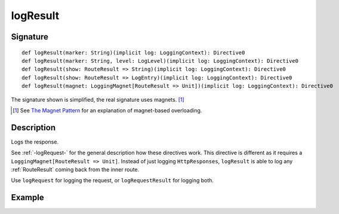 .. _-logResult-:

logResult
=========

Signature
---------

::

    def logResult(marker: String)(implicit log: LoggingContext): Directive0
    def logResult(marker: String, level: LogLevel)(implicit log: LoggingContext): Directive0
    def logResult(show: RouteResult => String)(implicit log: LoggingContext): Directive0
    def logResult(show: RouteResult => LogEntry)(implicit log: LoggingContext): Directive0
    def logResult(magnet: LoggingMagnet[RouteResult => Unit])(implicit log: LoggingContext): Directive0

The signature shown is simplified, the real signature uses magnets. [1]_

.. [1] See `The Magnet Pattern`_ for an explanation of magnet-based overloading.
.. _`The Magnet Pattern`: http://spray.io/blog/2012-12-13-the-magnet-pattern/

Description
-----------
Logs the response.

See :ref:`-logRequest-` for the general description how these directives work. This directive is different
as it requires a ``LoggingMagnet[RouteResult => Unit]``. Instead of just logging ``HttpResponses``, ``logResult`` is able to
log any :ref:`RouteResult` coming back from the inner route.

Use ``logRequest`` for logging the request, or ``logRequestResult`` for logging both.

Example
-------

.. includecode2:: ../../../../../../../test/scala/docs/http/scaladsl/server/directives/DebuggingDirectivesExamplesSpec.scala
   :snippet: logResult
